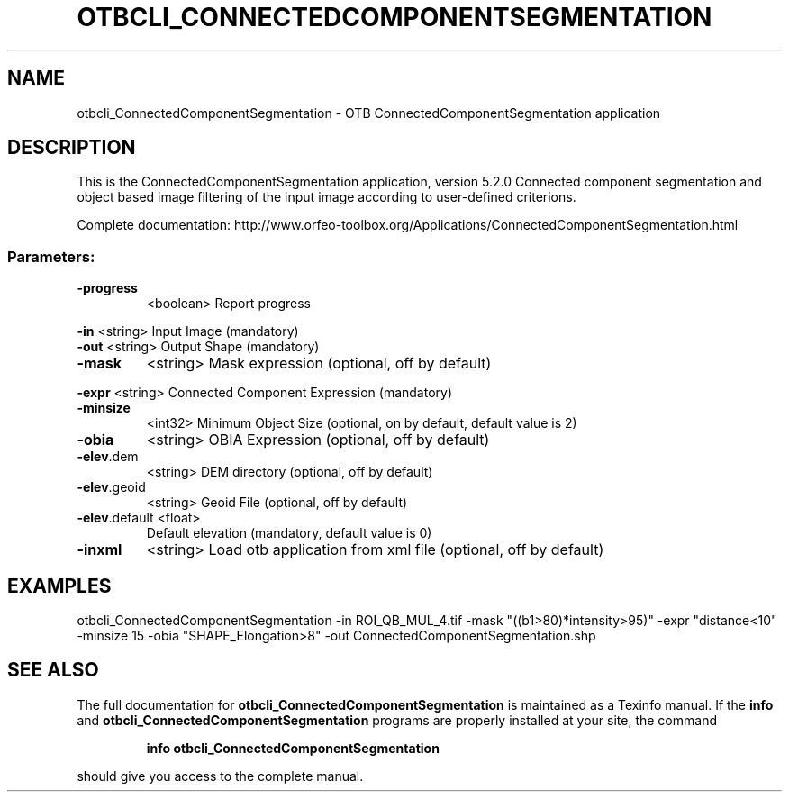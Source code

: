 .\" DO NOT MODIFY THIS FILE!  It was generated by help2man 1.46.4.
.TH OTBCLI_CONNECTEDCOMPONENTSEGMENTATION "1" "December 2015" "otbcli_ConnectedComponentSegmentation 5.2.0" "User Commands"
.SH NAME
otbcli_ConnectedComponentSegmentation \- OTB ConnectedComponentSegmentation application
.SH DESCRIPTION
This is the ConnectedComponentSegmentation application, version 5.2.0
Connected component segmentation and object based image filtering of the input image according to user\-defined criterions.
.PP
Complete documentation: http://www.orfeo\-toolbox.org/Applications/ConnectedComponentSegmentation.html
.SS "Parameters:"
.TP
\fB\-progress\fR
<boolean>        Report progress
.PP
 \fB\-in\fR           <string>         Input Image  (mandatory)
 \fB\-out\fR          <string>         Output Shape  (mandatory)
.TP
\fB\-mask\fR
<string>         Mask expression  (optional, off by default)
.PP
 \fB\-expr\fR         <string>         Connected Component Expression  (mandatory)
.TP
\fB\-minsize\fR
<int32>          Minimum Object Size  (optional, on by default, default value is 2)
.TP
\fB\-obia\fR
<string>         OBIA Expression  (optional, off by default)
.TP
\fB\-elev\fR.dem
<string>         DEM directory  (optional, off by default)
.TP
\fB\-elev\fR.geoid
<string>         Geoid File  (optional, off by default)
.TP
\fB\-elev\fR.default <float>
Default elevation  (mandatory, default value is 0)
.TP
\fB\-inxml\fR
<string>         Load otb application from xml file  (optional, off by default)
.SH EXAMPLES
otbcli_ConnectedComponentSegmentation \-in ROI_QB_MUL_4.tif \-mask "((b1>80)*intensity>95)" \-expr "distance<10" \-minsize 15 \-obia "SHAPE_Elongation>8" \-out ConnectedComponentSegmentation.shp
.PP

.SH "SEE ALSO"
The full documentation for
.B otbcli_ConnectedComponentSegmentation
is maintained as a Texinfo manual.  If the
.B info
and
.B otbcli_ConnectedComponentSegmentation
programs are properly installed at your site, the command
.IP
.B info otbcli_ConnectedComponentSegmentation
.PP
should give you access to the complete manual.
